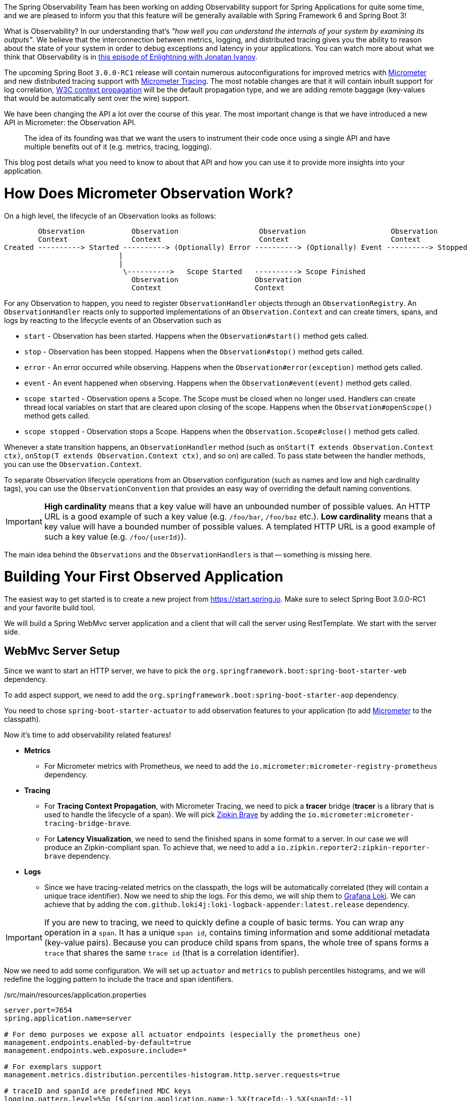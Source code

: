 ////
DO NOT EDIT THIS FILE. IT WAS GENERATED.
Manual changes to this file will be lost when it is generated again.
Edit the files in the src/main/asciidoc/ directory instead.
////


The Spring Observability Team has been working on adding Observability support for Spring Applications for quite some time, and we are pleased to inform you that this feature will be generally available with Spring Framework 6 and Spring Boot 3!

What is Observability? In our understanding that's _"how well you can understand the internals of your system by examining its outputs"_. We believe that the interconnection between metrics, logging, and distributed tracing gives you the ability to reason about the state of your system in order to debug exceptions and latency in your applications. You can watch more about what we think that Observability is in https://tanzu.vmware.com/developer/tv/enlightning/10/[this episode of Enlightning with Jonatan Ivanov].

The upcoming Spring Boot `3.0.0-RC1` release will contain numerous autoconfigurations for improved metrics with https://micrometer.io/docs[Micrometer] and new distributed tracing support with https://micrometer.io/docs/tracing[Micrometer Tracing]. The most notable changes are that it will contain inbuilt support for log correlation, https://www.w3.org/TR/trace-context/[W3C context propagation] will be the default propagation type, and we are adding remote baggage (key-values that would be automatically sent over the wire) support.

We have been changing the API a lot over the course of this year. The most important change is that we have introduced a new API in Micrometer: the Observation API.

> The idea of its founding was that we want the users to instrument their code once using a single API and have multiple benefits out of it (e.g. metrics, tracing, logging).

This blog post details what you need to know to about that API and how you can use it to provide more insights into your application.

= How Does Micrometer Observation Work?

On a high level, the lifecycle of an Observation looks as follows:

[source]
----
        Observation           Observation                   Observation                    Observation
        Context               Context                       Context                        Context
Created ----------> Started ----------> (Optionally) Error ----------> (Optionally) Event ----------> Stopped
                           |
                           |
                            \---------->   Scope Started   ----------> Scope Finished
                              Observation                  Observation
                              Context                      Context
----

For any Observation to happen, you need to register `ObservationHandler` objects through an `ObservationRegistry`. An `ObservationHandler` reacts only to supported implementations of an `Observation.Context` and can create timers, spans, and logs by reacting to the lifecycle events of an Observation such as

* `start` - Observation has been started. Happens when the `Observation#start()` method gets called.
* `stop` - Observation has been stopped. Happens when the `Observation#stop()` method gets called.
* `error` - An error occurred while observing. Happens when the `Observation#error(exception)` method gets called.
* `event` - An event happened when observing. Happens when the `Observation#event(event)` method gets called.
* `scope started` - Observation opens a Scope. The Scope must be closed when no longer used. Handlers can create thread local variables on start that are cleared upon closing of the scope. Happens when the `Observation#openScope()` method gets called.
* `scope stopped` - Observation stops a Scope. Happens when the `Observation.Scope#close()` method gets called.

Whenever a state transition happens, an `ObservationHandler` method (such as `onStart(T extends Observation.Context ctx)`, `onStop(T extends Observation.Context ctx)`, and so on) are called. To pass state between the handler methods, you can use the `Observation.Context`.

To separate Observation lifecycle operations from an Observation configuration (such as names and low and high cardinality tags), you can use the `ObservationConvention` that provides an easy way of overriding the default naming conventions.

IMPORTANT:  *High cardinality* means that a key value will have an unbounded number of possible values. An HTTP URL is a good
example of such a key value (e.g. `/foo/bar`, `/foo/baz` etc.). *Low cardinality* means that a key value will  have a bounded number of possible values. A templated HTTP URL is a good example of such a key value (e.g. `/foo/{userId}`).

The main idea behind the `Observations` and the `ObservationHandlers` is that -- something is missing here.

= Building Your First Observed Application

The easiest way to get started is to create a new project from https://start.spring.io. Make sure to select Spring Boot 3.0.0-RC1 and your favorite build tool.

We will build a Spring WebMvc server application and a client that will call the server using RestTemplate. We start with the server side.

== WebMvc Server Setup

Since we want to start an HTTP server, we have to pick the `org.springframework.boot:spring-boot-starter-web` dependency.

To add aspect support, we need to add the `org.springframework.boot:spring-boot-starter-aop` dependency.

You need to chose `spring-boot-starter-actuator` to add observation features to your application (to add https://micrometer.io[Micrometer] to the classpath).

Now it's time to add observability related features!

* *Metrics*
** For Micrometer metrics with Prometheus, we need to add the `io.micrometer:micrometer-registry-prometheus` dependency.
* *Tracing*
** For *Tracing Context Propagation*, with Micrometer Tracing, we need to pick a *tracer* bridge (*tracer* is a library that is used to handle the lifecycle of a span). We will pick https://zipkin.io[Zipkin Brave] by adding the `io.micrometer:micrometer-tracing-bridge-brave`.
** For *Latency Visualization*, we need to send the finished spans in some format to a server. In our case we will produce an Zipkin-compliant span. To achieve that, we need to add a `io.zipkin.reporter2:zipkin-reporter-brave` dependency.
* *Logs*
** Since we have tracing-related metrics on the classpath, the logs will be automatically correlated (they will contain a unique trace identifier). Now we need to ship the logs. For this demo, we will ship them to https://grafana.com/oss/loki/[Grafana Loki]. We can achieve that by adding the `com.github.loki4j:loki-logback-appender:latest.release` dependency.

IMPORTANT: If you are new to tracing, we need to quickly define a couple of basic terms. You can wrap any operation in a `span`. It has a unique `span id`, contains timing information and some additional metadata (key-value pairs). Because you can produce child spans from spans, the whole tree of spans forms a `trace` that shares the same `trace id` (that is a correlation identifier).

Now we need to add some configuration. We will set up `actuator` and `metrics` to publish percentiles histograms, and we will redefine the logging pattern to include the trace and span identifiers.

./src/main/resources/application.properties
[source,properties]
----
server.port=7654
spring.application.name=server

# For demo purposes we expose all actuator endpoints (especially the prometheus one)
management.endpoints.enabled-by-default=true
management.endpoints.web.exposure.include=*

# For exemplars support
management.metrics.distribution.percentiles-histogram.http.server.requests=true

# traceID and spanId are predefined MDC keys
logging.pattern.level=%5p [${spring.application.name:},%X{traceId:-},%X{spanId:-}]
----

Since we will be running the https://grafana.com/grafana/[Grafana] stack with https://grafana.com/oss/loki/[Loki] and https://grafana.com/oss/tempo/[Tempo] locally, we will configure the `loki-logback-appender` to send logs to the local instance of loki.

./src/main/resources/logback-spring.xml
[source,xml]
----
<?xml version="1.0" encoding="UTF-8"?>
<configuration>
    <include resource="org/springframework/boot/logging/logback/base.xml" />
    <springProperty scope="context" name="appName" source="spring.application.name"/>

    <appender name="LOKI" class="com.github.loki4j.logback.Loki4jAppender">
        <http>
            <url>http://localhost:3100/loki/api/v1/push</url>
        </http>
        <format>
            <label>
                <pattern>app=${appName},host=${HOSTNAME},traceID=%X{traceId:-NONE},level=%level</pattern>
            </label>
            <message>
                <pattern>${FILE_LOG_PATTERN}</pattern>
            </message>
            <sortByTime>true</sortByTime>
        </format>
    </appender>

    <root level="INFO">
        <appender-ref ref="LOKI"/>
    </root>
</configuration>
----

== WebMvc Server Code

Time to write some server-side code! We would like to achieve full observability of our application, including metrics, tracing, and additional logging.

To begin with, we write a controller that will log a message to the console and delegate work to a service.

.MyController.java
[source,java]
----
@RestController
class MyController {

    private static final Logger log = LoggerFactory.getLogger(MyController.class);
    private final MyService myService;

    MyController(MyService myService) {
        this.myService = myService;
    }

    @GetMapping("/foo")
    String myMapping() {
        log.info("Got a request");
        return myService.foo();
    }
}
----

We would like to have some detailed observation of the `MyService#foo` method. Thanks to having added AOP support, we can use the `@Observed` annotation -- we can just register a `ObservedAspect` bean.

.MyConfiguration.java
[source,java]
----
@Configuration(proxyBeanMethods = false)
class MyConfiguration {
    // To have the @Observed support we need to register this aspect
    @Bean
    ObservedAspect observedAspect(ObservationRegistry observationRegistry) {
        return new ObservedAspect(observationRegistry);
    }
}
----

.MyService.java
[source,java]
----
@Service
class MyService {

    private final Random random = new Random();

    // Example of using an annotation to observe methods
    @Observed(name = "foo.metric",
            contextualName = "my-contextual-name",
            lowCardinalityKeyValues = {"low.cardinality.key", "low cardinality value"})
    String foo() {
        try {
            Thread.sleep(random.nextLong(200L)); // simulates latency
        }
        catch (InterruptedException e) {
            throw new RuntimeException(e);
        }
        return "foo";
    }
}
----

With metrics and tracing on the classpath, having this annotation will lead to creation of a `timer`, a `long task timer`, and a `span`. The timer would be named `foo.metric`, the long task timer would be named `foo.metric.active`, and a span would be named `my-contextual-name`.

What about logs? We do not want to write the logging statements manually whenever an observation takes place. What we can do is to create a dedicated handler that will log some text for each observation.

.MyHandler.java
[source,java]
----
// Example of plugging in a custom handler that in this case will print a statement before and after all observations take place
@Component
class MyHandler implements ObservationHandler<Observation.Context> {

    private static final Logger log = LoggerFactory.getLogger(MyHandler.class);

    @Override
    public void onStart(Observation.Context context) {
        log.info("Before running the observation for context [{}]", context.getName());
    }

    @Override
    public void onStop(Observation.Context context) {
        log.info("After running the observation for context [{}]", context.getName());
    }

    @Override
    public boolean supportsContext(Observation.Context context) {
        return true;
    }
}
----

You might wonder what you should do to have the observability turned on for the controllers? You can register one bean and be ready to go. In the future we, will provide a more automated solution.

.MyConfiguration.java
[source,java]
----
@Configuration(proxyBeanMethods = false)
class MyConfiguration {
    // You must set this manually until this is registered in Boot
    @Bean
    FilterRegistrationBean observationWebFilter(ObservationRegistry observationRegistry) {
        FilterRegistrationBean filterRegistrationBean = new FilterRegistrationBean(new HttpRequestsObservationFilter(observationRegistry));
        filterRegistrationBean.setDispatcherTypes(DispatcherType.ASYNC, DispatcherType.ERROR, DispatcherType.FORWARD,
                DispatcherType.INCLUDE, DispatcherType.REQUEST);
        filterRegistrationBean.setOrder(Ordered.HIGHEST_PRECEDENCE);
        // We provide a list of URLs that we want to create observations for
        filterRegistrationBean.setUrlPatterns(Collections.singletonList("/foo"));
        return filterRegistrationBean;
    }
}
----

That is it! Time for the client side.

== RestTemplate Client Application Setup

As before, we will add the `spring-boot-starter-web` and `spring-boot-starter-actuator` dependencies to have a web server running and Micrometer support added.

Time to add observability related features!

* *Metrics*
** For Micrometer metrics with Prometheus, we need to add the `io.micrometer:micrometer-registry-prometheus` dependency.
* *Tracing*
** For *Tracing Context Propagation*, with Micrometer Tracing, we need to pick a *tracer* bridge. We will pick https://opentelemetry.io[OpenTelemetry] by adding the `io.micrometer:micrometer-tracing-bridge-otel`.
** For *Latency Visualization*, we need to send the finished spans in some format to a server. In our case, we will produce an OpenZipkin compliant span. To achieve that, we need to add a `io.opentelemetry:opentelemetry-exporter-zipkin` dependency
* *Logs*
** As previously, we will add the `com.github.loki4j:loki-logback-appender:latest.release` dependency to ship logs to Loki.

Now we need to add some configuration. We will have almost identical configuration as on the server side. However, we will also add `management.tracing.sampling.probability=1.0` to ensure that all spans are always sent to the latency analysis server.

./src/main/resources/application.properties
[source,properties]
----
server.port=6543
spring.application.name=client

# All traces should be sent to latency analysis tool
management.tracing.sampling.probability=1.0
management.endpoints.enabled-by-default=true
management.endpoints.web.exposure.include=*

# To get exemplars
management.metrics.distribution.percentiles-histogram.http.server.requests=true

# traceID and spanId are predefined MDC keys
logging.pattern.level=%5p [${spring.application.name:},%X{traceId:-},%X{spanId:-}]
----

The Loki Appender configuration looks exactly the same.

./src/main/resources/logback-spring.xml
[source,xml]
----
<?xml version="1.0" encoding="UTF-8"?>
<configuration>
    <include resource="org/springframework/boot/logging/logback/base.xml" />
    <springProperty scope="context" name="appName" source="spring.application.name"/>

    <appender name="LOKI" class="com.github.loki4j.logback.Loki4jAppender">
        <http>
            <url>http://localhost:3100/loki/api/v1/push</url>
        </http>
        <format>
            <label>
                <pattern>app=${appName},host=${HOSTNAME},traceID=%X{traceId:-NONE},level=%level</pattern>
            </label>
            <message>
                <pattern>${FILE_LOG_PATTERN}</pattern>
            </message>
            <sortByTime>true</sortByTime>
        </format>
    </appender>

    <root level="INFO">
        <appender-ref ref="LOKI"/>
    </root>
</configuration>
----

== RestTemplate Application Client Code

Now it is time to write some client-side code! We will send a request with `RestTemplate` to the server side, and we would like to achieve the full observability of our application, including metrics and tracing.

To begin, we need a `RestTemplate` bean that will be automatically instrumented by Spring Boot. Remember to inject the `RestTemplateBuilder` and construct a `RestTemplate` instance from the builder.

.MyConfiguration.java
[source,java]
----
@Configuration(proxyBeanMethods = false)
class MyConfiguration {
    // IMPORTANT! To instrument RestTemplate you must inject the RestTemplateBuilder
    @Bean
    RestTemplate restTemplate(RestTemplateBuilder builder) {
        return builder.build();
    }
}
----

Now we can write a `CommandLineRunner` bean that will be wrapped by using the Observation API and that will send a request to the server side. All parts of the API are described in more detail in the following snippet.

.MyConfiguration.java
[source,java]
----
@Configuration(proxyBeanMethods = false)
class MyConfiguration {
    @Bean
    CommandLineRunner myCommandLineRunner(ObservationRegistry registry, RestTemplate restTemplate) {
        return args -> {
            // Example of using the Observability API manually
            // <my.observation> is a "technical" name that does not depend on the context. It will be used to name e.g. Metrics
             Observation.createNotStarted("my.observation", registry)
                     // Low cardinality means that the number of potential values won't be big. Low cardinality entries will end up in e.g. Metrics
                    .lowCardinalityKeyValue("low.cardinality.key", "low cardinality value")
                     // High cardinality means that the number of potential values can be large. High cardinality entries will end up in e.g. Spans
                    .highCardinalityKeyValue("high.cardinality.key", "high cardinality value")
                     // <command-line-runner> is a "contextual" name that gives more details within the provided context. It will be used to name e.g. Spans
                    .contextualName("command-line-runner")
                     // The following lambda will be executed with an observation scope (e.g. all the MDC entries will be populated with tracing information). Also the observation will be started, stopped and if an error occurred it will be recorded on the observation
                    .observe(() -> {
                        log.info("Will send a request to the server"); // Since we're in an observation scope - this log line will contain tracing MDC entries ...
                        String response = restTemplate.getForObject("http://localhost:7654/foo", String.class); // Boot's RestTemplate instrumentation creates a child span here
                        log.info("Got response [{}]", response); // ... so will this line
                    });

        };
    }
}
----

== Running It All Together

We have prepared a Docker setup of the whole Observability infrastructure under https://github.com/marcingrzejszczak/observability-boot-blog-post[this link]. Follow these steps to run the infrastructure and both applications:

=== Running the samples

To run the samples:

. Start up the observability stack (for demonstration purposes, you can use the provided Grafana, Tempo, and Loki stack) and wait for it to start.
+
[source,bash]
----
$ docker-compose up
----
+
* To access Prometheus go to http://localhost:9090/
* To access Grafana go to http://localhost:3000/ (Grafana credentials: admin:admin)

. Run the server side application (this will block your current terminal window).
+
[source,bash]
----
$ ./mvnw spring-boot:run -pl :server
----

. Run the client side application (this will block your current terminal window)
+
[source,bash]
----
$ ./mvnw spring-boot:run -pl :client
----
+
You should see log statements similar to these:
+
[source]
----
2022-10-04T15:04:55.345+02:00  INFO [client,bbe3aea006077640b66d40f3e62f04b9,93b7a150b7e293ef] 92556 --- [           main] com.example.client.ClientApplication     : Will send a request to the server
2022-10-04T15:04:55.385+02:00  INFO [client,bbe3aea006077640b66d40f3e62f04b9,93b7a150b7e293ef] 92556 --- [           main] com.example.client.ClientApplication     : Got response [foo]
----

. Go to http://localhost:3000/[Grafana], go to dashboards, and click on the `Logs, Traces, Metrics` dashboard. There you can pick a trace ID value (for example, `bbe3aea006077640b66d40f3e62f04b9`) to find all logs and traces from both applications that correspond to that trace ID. You should see a following correlated view of logs and traces related to the same trace identifier, and you will see metrics taking place at the same time range. The metrics are related to HTTP request processing latency. These come from the automated Spring Boot WebMvc instrumentation that uses the Micrometer API.
+
image::https://raw.githubusercontent.com/marcingrzejszczak/observability-boot-blog-post/main/docs/src/main/asciidoc/img/logs_metrics_traces.jpeg[]
+
Notice a diamond shape in the metrics. These are https://grafana.com/docs/grafana/latest/basics/exemplars/[`Exemplars`]. Those are "`specific trace representative of measurement taken in a given time interval`". If you click on the shape, you can jump to the trace ID view to see the corresponding trace.
+
image::https://raw.githubusercontent.com/marcingrzejszczak/observability-boot-blog-post/main/docs/src/main/asciidoc/img/exemplar.png[]

. Either click on the trace ID to `Query it with Tempo` or go to Tempo and pick the trace identifier yourself. You will see the following screen.

image::https://raw.githubusercontent.com/marcingrzejszczak/observability-boot-blog-post/main/docs/src/main/asciidoc/img/trace-view.png[]

Each bar represents a `span`. You can see how much time it took for each operation to complete. If you click on a given span, you can see tags (key-value metadata) and timing information related to that particular operation.

image::https://raw.githubusercontent.com/marcingrzejszczak/observability-boot-blog-post/main/docs/src/main/asciidoc/img/span-tags.png[]

This is how the correlated logs view would look in Loki.

image::https://raw.githubusercontent.com/marcingrzejszczak/observability-boot-blog-post/main/docs/src/main/asciidoc/img/correlated-logs.png[]

If you want to see the `@Observed` annotated method metrics, you can go to the `Prometheus` view and find the `foo_metric` Timer.

image::https://raw.githubusercontent.com/marcingrzejszczak/observability-boot-blog-post/main/docs/src/main/asciidoc/img/foo-metric.png[]

If you want to see the metrics from your Observation that you have manually created, go to the `Prometheus` view and find the `my_observation` Timer.

image::https://raw.githubusercontent.com/marcingrzejszczak/observability-boot-blog-post/main/docs/src/main/asciidoc/img/my-observation.png[]

= Summary

In this blog post, we have managed to give you an introduction of the main concepts behind the Micrometer Observability API. We have also shown you how you can create observations by using the Observation API and annotations. You were also able to visualize the latency, see the correlated logs, and check the metrics that come from you Spring Boot applications.

= Next Steps

Based on community feedback, we will continue to improve our Observability story. We intend to go GA in November this year.

This is an exciting time for us. We would again like to thank everyone who has already contributed and reported feedback, and we look forward to further feedback!
